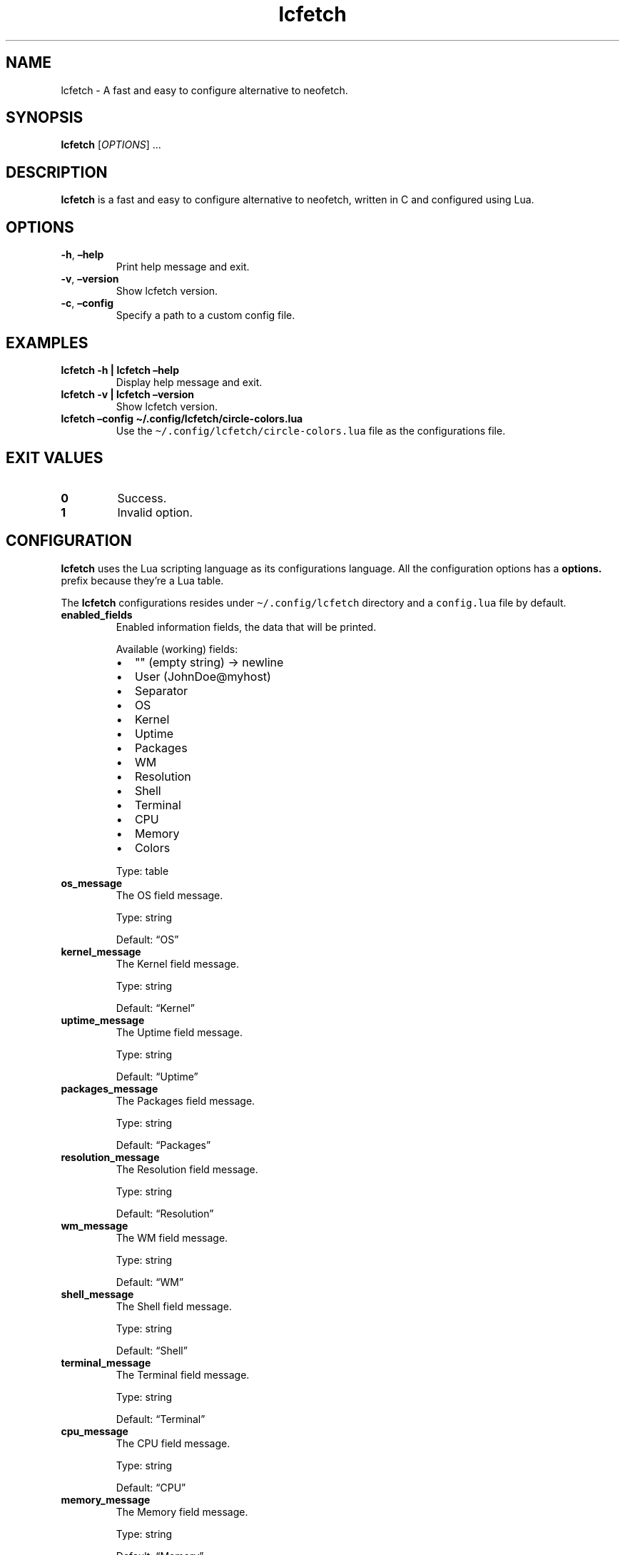 .\" Automatically generated by Pandoc 2.5
.\"
.TH "lcfetch" "1" "September 19, 2021" "lcfetch 0.1.2" "lcfetch user manual"
.hy
.SH NAME
.PP
lcfetch \- A fast and easy to configure alternative to neofetch.
.SH SYNOPSIS
.PP
\f[B]lcfetch\f[R] [\f[I]OPTIONS\f[R]] \&...
.SH DESCRIPTION
.PP
\f[B]lcfetch\f[R] is a fast and easy to configure alternative to
neofetch, written in C and configured using Lua.
.SH OPTIONS
.TP
.B \f[B]\-h\f[R], \f[B]\[en]help\f[R]
Print help message and exit.
.TP
.B \f[B]\-v\f[R], \f[B]\[en]version\f[R]
Show lcfetch version.
.TP
.B \f[B]\-c\f[R], \f[B]\[en]config\f[R]
Specify a path to a custom config file.
.SH EXAMPLES
.TP
.B \f[B]lcfetch \-h | lcfetch \[en]help\f[R]
Display help message and exit.
.TP
.B \f[B]lcfetch \-v | lcfetch \[en]version\f[R]
Show lcfetch version.
.TP
.B \f[B]lcfetch \[en]config \[ti]/.config/lcfetch/circle\-colors.lua\f[R]
Use the \f[C]\[ti]/.config/lcfetch/circle\-colors.lua\f[R] file as the
configurations file.
.SH EXIT VALUES
.TP
.B \f[B]0\f[R]
Success.
.TP
.B \f[B]1\f[R]
Invalid option.
.SH CONFIGURATION
.PP
\f[B]lcfetch\f[R] uses the Lua scripting language as its configurations
language.
All the configuration options has a \f[B]options.\f[R] prefix because
they\[cq]re a Lua table.
.PP
The \f[B]lcfetch\f[R] configurations resides under
\f[C]\[ti]/.config/lcfetch\f[R] directory and a \f[C]config.lua\f[R]
file by default.
.TP
.B \f[B]enabled_fields\f[R]
Enabled information fields, the data that will be printed.
.RS
.PP
Available (working) fields:
.IP \[bu] 2
\[dq]\[dq] (empty string) \-> newline
.IP \[bu] 2
User (JohnDoe\[at]myhost)
.IP \[bu] 2
Separator
.IP \[bu] 2
OS
.IP \[bu] 2
Kernel
.IP \[bu] 2
Uptime
.IP \[bu] 2
Packages
.IP \[bu] 2
WM
.IP \[bu] 2
Resolution
.IP \[bu] 2
Shell
.IP \[bu] 2
Terminal
.IP \[bu] 2
CPU
.IP \[bu] 2
Memory
.IP \[bu] 2
Colors
.PP
Type: table
.RE
.TP
.B \f[B]os_message\f[R]
The OS field message.
.RS
.PP
Type: string
.PP
Default: \[lq]OS\[rq]
.RE
.TP
.B \f[B]kernel_message\f[R]
The Kernel field message.
.RS
.PP
Type: string
.PP
Default: \[lq]Kernel\[rq]
.RE
.TP
.B \f[B]uptime_message\f[R]
The Uptime field message.
.RS
.PP
Type: string
.PP
Default: \[lq]Uptime\[rq]
.RE
.TP
.B \f[B]packages_message\f[R]
The Packages field message.
.RS
.PP
Type: string
.PP
Default: \[lq]Packages\[rq]
.RE
.TP
.B \f[B]resolution_message\f[R]
The Resolution field message.
.RS
.PP
Type: string
.PP
Default: \[lq]Resolution\[rq]
.RE
.TP
.B \f[B]wm_message\f[R]
The WM field message.
.RS
.PP
Type: string
.PP
Default: \[lq]WM\[rq]
.RE
.TP
.B \f[B]shell_message\f[R]
The Shell field message.
.RS
.PP
Type: string
.PP
Default: \[lq]Shell\[rq]
.RE
.TP
.B \f[B]terminal_message\f[R]
The Terminal field message.
.RS
.PP
Type: string
.PP
Default: \[lq]Terminal\[rq]
.RE
.TP
.B \f[B]cpu_message\f[R]
The CPU field message.
.RS
.PP
Type: string
.PP
Default: \[lq]CPU\[rq]
.RE
.TP
.B \f[B]memory_message\f[R]
The Memory field message.
.RS
.PP
Type: string
.PP
Default: \[lq]Memory\[rq]
.RE
.TP
.B \f[B]delimiter\f[R]
The delimiter shown between the field message and the information.
.RS
.PP
Type: string
.PP
Default: \[lq]:\[rq]
.RE
.TP
.B \f[B]separator\f[R]
The separator shown between your USERNAME\[at]HOSTNAME message.
.RS
.PP
Type: string
.PP
Default: \[lq]\-\[rq]
.RE
.TP
.B \f[B]colors_icon\f[R]
The terminal colors icon, this option overrides colors_style.
.RS
.PP
Type: string
.PP
Default: \[dq]\[dq]
.RE
.TP
.B \f[B]colors_style\f[R]
The terminal colors style.
.RS
.PP
Type: string
.PP
Available styles:
.IP \[bu] 2
classic
.IP \[bu] 2
circles
.IP \[bu] 2
ghosts (requires a patched font like nerd fonts)
.PP
Default: \[lq]classic\[rq]
.RE
.TP
.B \f[B]accent_color\f[R]
Accent color for the fields.
.RS
.PP
Type: string
.PP
Available colors:
.IP \[bu] 2
black
.IP \[bu] 2
red
.IP \[bu] 2
green
.IP \[bu] 2
yellow
.IP \[bu] 2
blue
.IP \[bu] 2
purple
.IP \[bu] 2
cyan
.IP \[bu] 2
white
.PP
Default: \[dq]\[dq]
.RE
.TP
.B \f[B]ascii_distro\f[R]
ASCII distro logo to be printed.
.RS
.PP
Type: string
.PP
Available logos:
.IP \[bu] 2
tux
.IP \[bu] 2
arch
.IP \[bu] 2
nixos
.IP \[bu] 2
fedora
.IP \[bu] 2
gentoo
.IP \[bu] 2
debian
.IP \[bu] 2
ubuntu
.PP
Default: \[dq]\[dq]
.RE
.TP
.B \f[B]display_logo\f[R]
If the ASCII distro logo should be printed.
.RS
.PP
Type: boolean
.PP
Default: true
.RE
.TP
.B \f[B]gap\f[R]
The gap between the ASCII distro logo and the information fields.
.RS
.PP
Type: number
.PP
Default: 3
.RE
.TP
.B \f[B]display_refresh_rate\f[R]
If the screen refresh rate should be shown when displaying the screen
resolution
.RS
.PP
Type: boolean
.PP
Default: false
.RE
.TP
.B \f[B]short_cpu_info\f[R]
If the CPU information should be short or include extra information.
.RS
.PP
Type: boolean
.PP
Default: true
.RE
.TP
.B \f[B]memory_in_gib\f[R]
If the memory should be printed as GiB instead of MiB.
.RS
.PP
Type: boolean
.PP
Default: true
.RE
.SH AUTHORS
.PP
Written by NTBBloodbath.
.SH BUGS
.PP
Submit bug reports online at:
<https://github.com/NTBBloodbath/lcfetch/issues>.
.SH SEE ALSO
.PP
Full documentation and sources at:
<https://github.com/NTBBloodbath/lcfetch>.
.SH COPYRIGHT
.PP
Copyright (c) 2021 NTBBloodbath.
License GPLv2: GNU GPL version 2
<https://www.gnu.org/licenses/old-licenses/gpl-2.0.html>.
.PP
This program is free software; you can redistribute it and/or modify it
under the terms of the GNU General Public License as published by the
Free Software Foundation; either version 2 of the License, or (at your
option) any later version.
.PP
This program is distributed in the hope that it will be useful, but
WITHOUT ANY WARRANTY; without even the implied warranty of
MERCHANTABILITY or FITNESS FOR A PARTICULAR PURPOSE.
See the GNU General Public License for more details.
